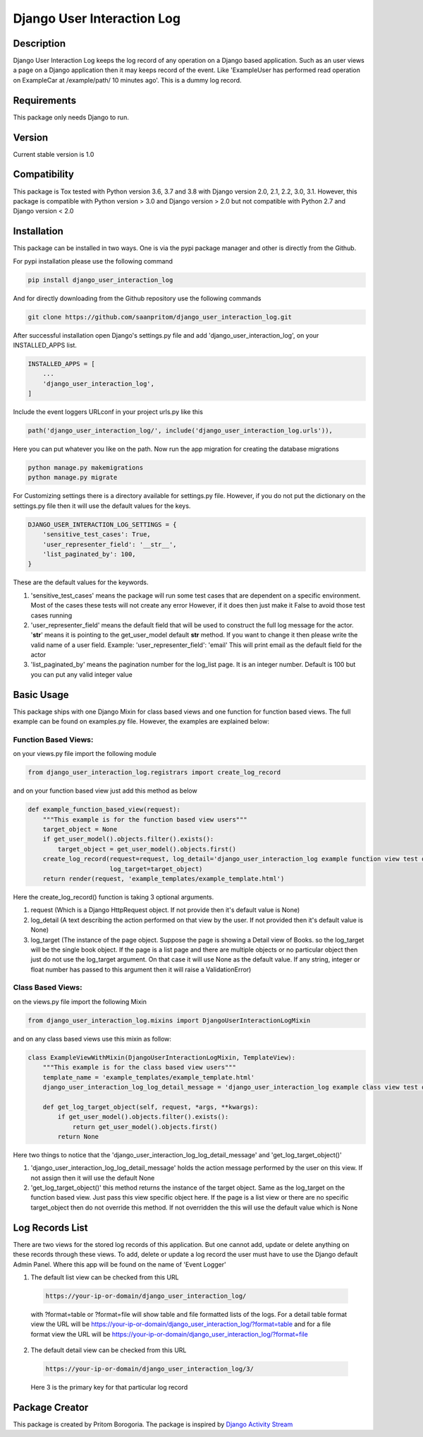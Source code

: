 Django User Interaction Log
===========================

.. image:: https://travis-ci.org/saanpritom/django_user_interaction_log.svg?branch=dev
    :target: https://travis-ci.org/saanpritom/django_user_interaction_log

.. image:: https://coveralls.io/repos/github/saanpritom/django_user_interaction_log/badge.svg?branch=dev
    :target: https://coveralls.io/github/saanpritom/django_user_interaction_log?branch=dev

.. image:: https://readthedocs.org/projects/django-event-logger/badge/?version=latest
    :target: https://django-event-logger.readthedocs.io/en/latest/?badge=latest
    :alt: Documentation Status

Description
-----------

Django User Interaction Log keeps the log record of any operation on a Django
based application. Such as an user views a page on a Django application
then it may keeps record of the event. Like 'ExampleUser has performed
read operation on ExampleCar at /example/path/ 10 minutes ago'. This is
a dummy log record.

Requirements
------------

This package only needs Django to run.

Version
-------

Current stable version is 1.0

Compatibility
-------------

This package is Tox tested with Python version 3.6, 3.7 and 3.8 with Django
version 2.0, 2.1, 2.2, 3.0, 3.1. However, this package is compatible with
Python version > 3.0 and Django version > 2.0 but not compatible with
Python 2.7 and Django version < 2.0

Installation
------------

This package can be installed in two ways. One is via the pypi package manager
and other is directly from the Github.

For pypi installation please use the following command

.. code:: python

    pip install django_user_interaction_log

And for directly downloading from the Github repository use the following
commands

.. code:: python

    git clone https://github.com/saanpritom/django_user_interaction_log.git

After successful installation open Django's settings.py file and add
'django_user_interaction_log', on your INSTALLED_APPS list.

.. code:: python

   INSTALLED_APPS = [
       ...
       'django_user_interaction_log',
   ]

Include the event loggers URLconf in your project urls.py like this

.. code:: python

   path('django_user_interaction_log/', include('django_user_interaction_log.urls')),

Here you can put whatever you like on the path. Now run the app migration for
creating the database migrations

.. code:: python

   python manage.py makemigrations
   python manage.py migrate

For Customizing settings there is a directory available for settings.py
file. However, if you do not put the dictionary on the settings.py file
then it will use the default values for the keys.

.. code:: python

   DJANGO_USER_INTERACTION_LOG_SETTINGS = {
       'sensitive_test_cases': True,
       'user_representer_field': '__str__',
       'list_paginated_by': 100,
   }

These are the default values for the keywords.

1. 'sensitive_test_cases' means the package will run some test cases
   that are dependent on a specific environment. Most of the cases these
   tests will not create any error However, if it does then just make it
   False to avoid those test cases running

2. 'user_representer_field' means the default field that will be used to
   construct the full log message for the actor. '**str**' means it is
   pointing to the get_user_model default **str** method. If you want to
   change it then please write the valid name of a user field. Example:
   'user_representer_field': 'email' This will print email as the
   default field for the actor

3. 'list_paginated_by' means the pagination number for the log_list
   page. It is an integer number. Default is 100 but you can put any
   valid integer value

Basic Usage
-----------

This package ships with one Django Mixin for class based views and one
function for function based views. The full example can be found on
examples.py file. However, the examples are explained below:

Function Based Views:
'''''''''''''''''''''

on your views.py file import the following module

.. code:: python

   from django_user_interaction_log.registrars import create_log_record

and on your function based view just add this method as below

.. code:: python

   def example_function_based_view(request):
       """This example is for the function based view users"""
       target_object = None
       if get_user_model().objects.filter().exists():
           target_object = get_user_model().objects.first()
       create_log_record(request=request, log_detail='django_user_interaction_log example function view test operation',
                         log_target=target_object)
       return render(request, 'example_templates/example_template.html')

Here the create_log_record() function is taking 3 optional arguments.

1. request (Which is a Django HttpRequest object. If not provide then
   it's default value is None)

2. log_detail (A text describing the action performed on that view by
   the user. If not provided then it's default value is None)

3. log_target (The instance of the page object. Suppose the page is
   showing a Detail view of Books. so the log_target will be the single
   book object. If the page is a list page and there are multiple
   objects or no particular object then just do not use the log_target
   argument. On that case it will use None as the default value. If any
   string, integer or float number has passed to this argument then it
   will raise a ValidationError)

Class Based Views:
''''''''''''''''''

on the views.py file import the following Mixin

.. code:: python

   from django_user_interaction_log.mixins import DjangoUserInteractionLogMixin

and on any class based views use this mixin as follow:

.. code:: python

   class ExampleViewWithMixin(DjangoUserInteractionLogMixin, TemplateView):
       """This example is for the class based view users"""
       template_name = 'example_templates/example_template.html'
       django_user_interaction_log_log_detail_message = 'django_user_interaction_log example class view test operation'

       def get_log_target_object(self, request, *args, **kwargs):
           if get_user_model().objects.filter().exists():
               return get_user_model().objects.first()
           return None

Here two things to notice that the 'django_user_interaction_log_log_detail_message' and
'get_log_target_object()'

1. 'django_user_interaction_log_log_detail_message' holds the action message performed
   by the user on this view. If not assign then it will use the default
   None
2. 'get_log_target_object()' this method returns the instance of the
   target object. Same as the log_target on the function based view.
   Just pass this view specific object here. If the page is a list view
   or there are no specific target_object then do not override this
   method. If not overridden the this will use the default value which
   is None


Log Records List
----------------

There are two views for the stored log records of this application. But
one cannot add, update or delete anything on these records through these
views. To add, delete or update a log record the user must have to use
the Django default Admin Panel. Where this app will be found on the name
of 'Event Logger'

1. The default list view can be checked from this URL

  .. code:: python

     https://your-ip-or-domain/django_user_interaction_log/

  with ?format=table or ?format=file will show table and file formatted
  lists of the logs. For a detail table format view the URL will be
  https://your-ip-or-domain/django_user_interaction_log/?format=table and for a file
  format view the URL will be
  https://your-ip-or-domain/django_user_interaction_log/?format=file

2. The default detail view can be checked from this URL

  .. code:: python

     https://your-ip-or-domain/django_user_interaction_log/3/

  Here 3 is the primary key for that particular log record

Package Creator
---------------

This package is created by Pritom Borogoria. The package is inspired by
`Django Activity Stream`_

.. _Django Activity Stream: https://github.com/justquick/django-activity-stream
